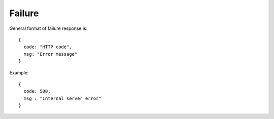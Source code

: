 Failure
-------

General format of failure response is:

::

  {
    code: "HTTP code",
    msg: "Error message"
  }

Example:

::

  {
    code: 500,
    msg : "Internal server error"
  }
